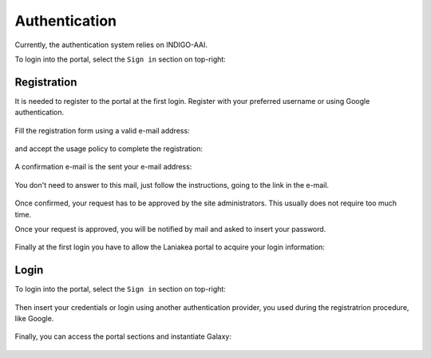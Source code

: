 Authentication
==============

Currently, the authentication system relies on INDIGO-AAI.

To login into the portal, select the ``Sign in`` section on top-right:

.. figure:: _static/auth/sign_in.png
   :scale: 50 %
   :align: center
   :alt: FGW Sign In


Registration
------------
It is needed to register to the portal at the first login. Register with your preferred username or using Google authentication.

.. figure:: _static/auth/iam.png 
   :scale: 30 %
   :align: center
   :alt: Select login method

Fill the registration form using a valid e-mail address:

.. figure:: _static/auth/registration/registration_form.png
   :scale: 50 %
   :align: center
   :alt: registration form

and accept the usage policy to complete the registration:

.. figure:: _static/auth/registration/policy_form.png
   :scale: 50 %
   :align: center
   :alt: policy form

A confirmation e-mail is the sent your e-mail address:

.. figure:: _static/auth/registration/confirmation_alert.png
   :scale: 50 %
   :align: center
   :alt: confirmation alert

You don't need to answer to this mail, just follow the instructions, going to the link in the e-mail.

.. figure:: _static/auth/registration/confirmation_mail.png
   :scale: 50 %
   :align: center
   :alt: confirmation mail

.. figure:: _static/auth/registration/success_alert.png
   :scale: 50 %
   :align: center
   :alt: success alert

Once confirmed, your request has to be approved by the site administrators. This usually does not require too much time.

Once your request is approved, you will be notified by mail and asked to insert your password.

.. figure:: _static/auth/registration/success_mail.png
   :scale: 50 %
   :align: center
   :alt: success mail

.. figure:: _static/auth/registration/change_password.png
   :scale: 50 %
   :align: center
   :alt: change password

.. figure:: _static/auth/registration/change_password_success.png
   :scale: 50 %
   :align: center
   :alt: change password success

Finally at the first login you have to allow the Laniakea portal to acquire your login information:

.. figure:: _static/auth/registration/mitre_auth.png
   :scale: 50 %
   :align: center
   :alt: mitre authorization

Login
-----
To login into the portal, select the ``Sign in`` section on top-right:

.. figure:: _static/auth/sign_in.png
   :scale: 50 %
   :align: center
   :alt: FGW Sign In

Then insert your credentials or login using another authentication provider, you used during the registratrion procedure, like Google.

.. figure:: _static/auth/iam.png 
   :scale: 30 %
   :align: center
   :alt: Select login method

Finally, you can access the portal sections and instantiate Galaxy:

.. figure:: _static/auth/portal.png
   :scale: 50 %
   :align: center
   :alt: FGW portal
